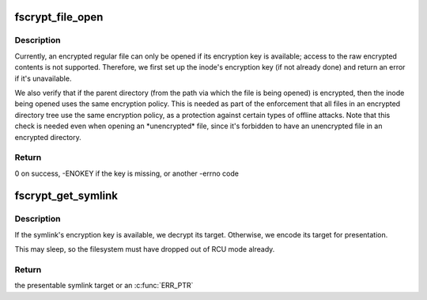 .. -*- coding: utf-8; mode: rst -*-
.. src-file: fs/crypto/hooks.c

.. _`fscrypt_file_open`:

fscrypt_file_open
=================

.. c:function:: int fscrypt_file_open(struct inode *inode, struct file *filp)

    prepare to open a possibly-encrypted regular file

    :param struct inode \*inode:
        the inode being opened

    :param struct file \*filp:
        the struct file being set up

.. _`fscrypt_file_open.description`:

Description
-----------

Currently, an encrypted regular file can only be opened if its encryption key
is available; access to the raw encrypted contents is not supported.
Therefore, we first set up the inode's encryption key (if not already done)
and return an error if it's unavailable.

We also verify that if the parent directory (from the path via which the file
is being opened) is encrypted, then the inode being opened uses the same
encryption policy.  This is needed as part of the enforcement that all files
in an encrypted directory tree use the same encryption policy, as a
protection against certain types of offline attacks.  Note that this check is
needed even when opening an \*unencrypted\* file, since it's forbidden to have
an unencrypted file in an encrypted directory.

.. _`fscrypt_file_open.return`:

Return
------

0 on success, -ENOKEY if the key is missing, or another -errno code

.. _`fscrypt_get_symlink`:

fscrypt_get_symlink
===================

.. c:function:: const char *fscrypt_get_symlink(struct inode *inode, const void *caddr, unsigned int max_size, struct delayed_call *done)

    get the target of an encrypted symlink

    :param struct inode \*inode:
        the symlink inode

    :param const void \*caddr:
        the on-disk contents of the symlink

    :param unsigned int max_size:
        size of \ ``caddr``\  buffer

    :param struct delayed_call \*done:
        if successful, will be set up to free the returned target

.. _`fscrypt_get_symlink.description`:

Description
-----------

If the symlink's encryption key is available, we decrypt its target.
Otherwise, we encode its target for presentation.

This may sleep, so the filesystem must have dropped out of RCU mode already.

.. _`fscrypt_get_symlink.return`:

Return
------

the presentable symlink target or an \ :c:func:`ERR_PTR`\ 

.. This file was automatic generated / don't edit.

